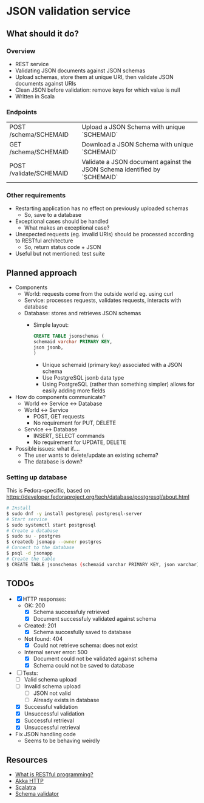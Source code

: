 * JSON validation service
** What should it do?
*** Overview
- REST service
- Validating JSON documents against JSON schemas
- Upload schemas, store them at unique URI, then validate JSON documents against URIs
- Clean JSON before validation: remove keys for which value is null
- Written in Scala
*** Endpoints
| POST /schema/SCHEMAID   | Upload a JSON Schema with unique `SCHEMAID`                               |
| GET /schema/SCHEMAID    | Download a JSON Schema with unique `SCHEMAID`                             |
| POST /validate/SCHEMAID | Validate a JSON document against the JSON Schema identified by `SCHEMAID` |
*** Other requirements
- Restarting application has no effect on previously uploaded schemas
  - So, save to a database
- Exceptional cases should be handled
  - What makes an exceptional case?
- Unexpected requests (eg. invalid URIs) should be processed according to RESTful architecture
  - So, return status code + JSON
- Useful but not mentioned: test suite
** Planned approach
- Components
  - World: requests come from the outside world eg. using curl
  - Service: processes requests, validates requests, interacts with database
  - Database: stores and retrieves JSON schemas
    - Simple layout:
      #+BEGIN_SRC sql
CREATE TABLE jsonschemas (
schemaid varchar PRIMARY KEY,
json jsonb,
)
      #+END_SRC
      - Unique schemaid (primary key) associated with a JSON schema
      - Use PostgreSQL jsonb data type
      - Using PostgreSQL (rather than something simpler) allows for easily adding more fields
- How do components communicate?
  - World <-> Service <-> Database
  - World <-> Service
    - POST, GET requests
    - No requirement for PUT, DELETE
  - Service <-> Database
    - INSERT, SELECT commands
    - No requirement for UPDATE, DELETE
- Possible issues: what if....
  - The user wants to delete/update an existing schema?
  - The database is down?
*** Setting up database
This is Fedora-specific, based on https://developer.fedoraproject.org/tech/database/postgresql/about.html
#+BEGIN_SRC sh
# Install 
$ sudo dnf -y install postgresql postgresql-server
# Start service
$ sudo systemctl start postgresql
# Create a database
$ sudo su - postgres
$ createdb jsonapp --owner postgres
# Connect to the database
$ psql -d jsonapp
# Create the table
$ CREATE TABLE jsonschemas (schemaid varchar PRIMARY KEY, json varchar);
#+END_SRC

** TODOs
- [X] HTTP responses:
  - OK: 200
    - [X] Schema successfuly retrieved
    - [X] Document successfuly validated against schema
  - Created: 201
    - [X] Schema succesfully saved to database
  - Not found: 404
    - [X] Could not retrieve schema: does not exist
  - Internal server error: 500
    - [X] Document could not be validated against schema
    - [X] Schema could not be saved to database
- [-] Tests:
  - [ ] Valid schema upload
  - [ ] Invalid schema upload
    - [ ] JSON not valid
    - [ ] Already exists in database
  - [X] Successful validation
  - [X] Unsuccessful validation
  - [X] Successful retrieval
  - [X] Unsuccessful retrieval
- Fix JSON handling code
  - Seems to be behaving weirdly
** Resources
- [[https://stackoverflow.com/questions/671118/what-exactly-is-restful-programming/671132#671123][What is RESTful programming?]]
- [[https://doc.akka.io/docs/akka-http/current/?language=scala][Akka HTTP]]
- [[http://scalatra.org/getting-started/first-project.html][Scalatra]]
- [[https://github.com/java-json-tools/json-schema-validator][Schema validator]]
